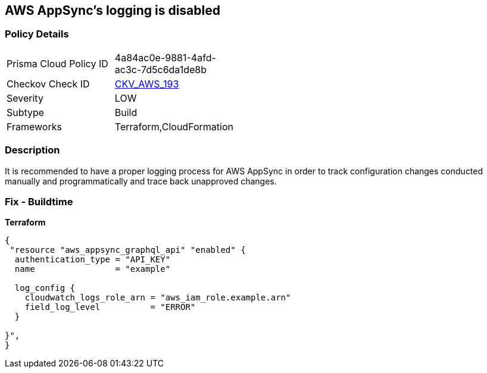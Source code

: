 == AWS AppSync's logging is disabled


=== Policy Details
[width=45%]
[cols="1,1"]
|=== 
|Prisma Cloud Policy ID 
| 4a84ac0e-9881-4afd-ac3c-7d5c6da1de8b

|Checkov Check ID 
| https://github.com/bridgecrewio/checkov/blob/master/checkov/cloudformation/checks/resource/aws/AppSyncLogging.py[CKV_AWS_193]

|Severity
|LOW

|Subtype
|Build

|Frameworks
|Terraform,CloudFormation

|=== 



=== Description

It is recommended to have a proper logging process for AWS AppSync in order to track configuration changes conducted manually and programmatically and trace back unapproved changes.

=== Fix - Buildtime


*Terraform* 




[source,go]
----
{
 "resource "aws_appsync_graphql_api" "enabled" {
  authentication_type = "API_KEY"
  name                = "example"

  log_config {
    cloudwatch_logs_role_arn = "aws_iam_role.example.arn"
    field_log_level          = "ERROR"
  }

}",
}
----
